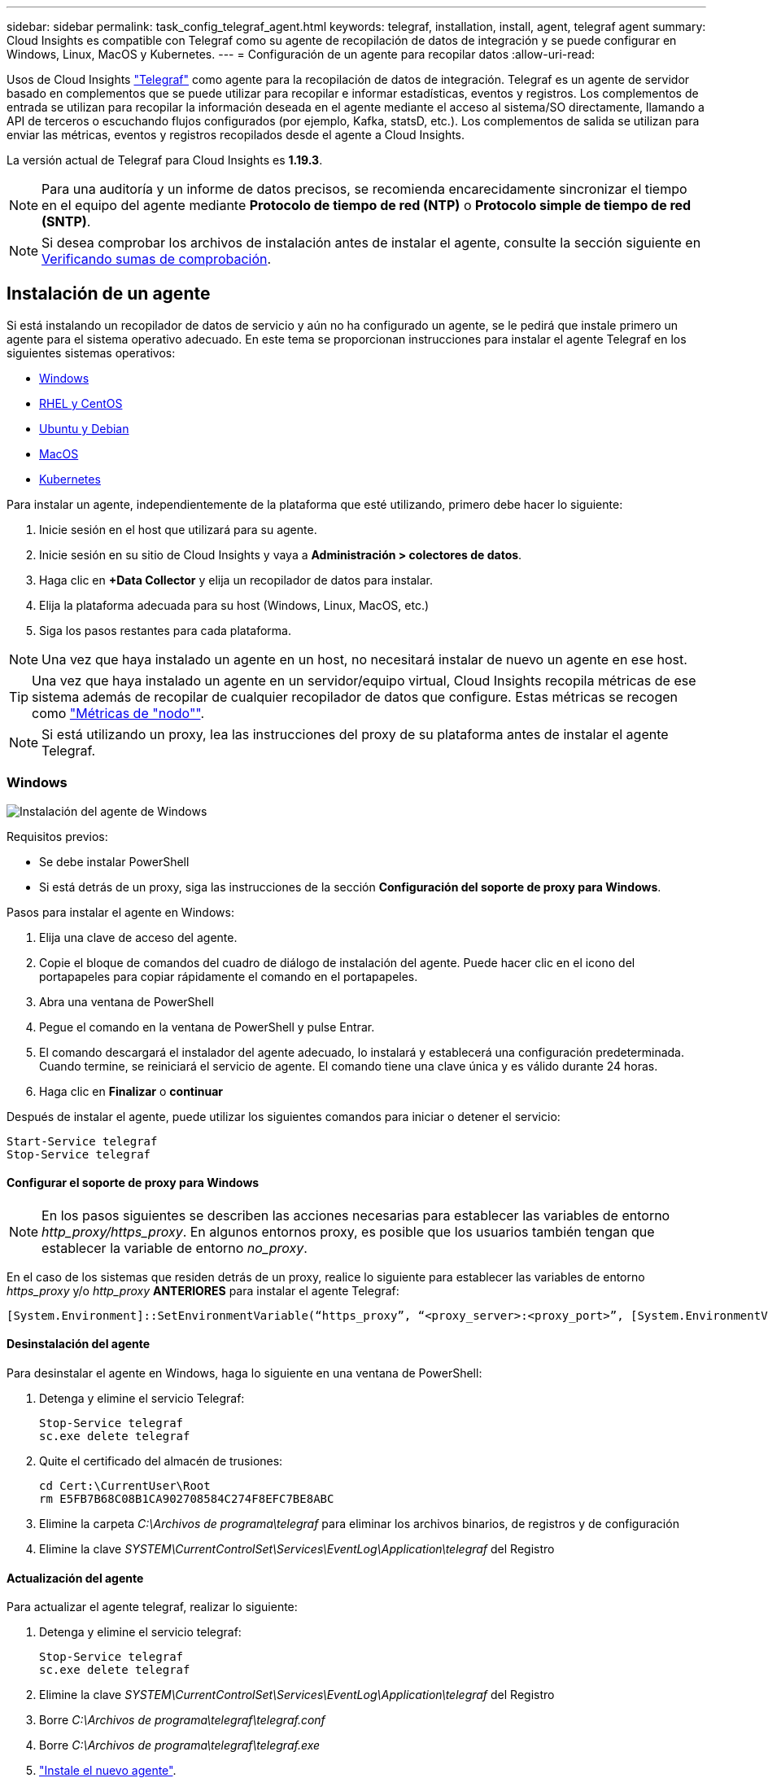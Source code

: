 ---
sidebar: sidebar 
permalink: task_config_telegraf_agent.html 
keywords: telegraf, installation, install, agent, telegraf agent 
summary: Cloud Insights es compatible con Telegraf como su agente de recopilación de datos de integración y se puede configurar en Windows, Linux, MacOS y Kubernetes. 
---
= Configuración de un agente para recopilar datos
:allow-uri-read: 


[role="lead"]
Usos de Cloud Insights link:https://docs.influxdata.com/telegraf/v1.19/["Telegraf"] como agente para la recopilación de datos de integración. Telegraf es un agente de servidor basado en complementos que se puede utilizar para recopilar e informar estadísticas, eventos y registros. Los complementos de entrada se utilizan para recopilar la información deseada en el agente mediante el acceso al sistema/SO directamente, llamando a API de terceros o escuchando flujos configurados (por ejemplo, Kafka, statsD, etc.). Los complementos de salida se utilizan para enviar las métricas, eventos y registros recopilados desde el agente a Cloud Insights.

La versión actual de Telegraf para Cloud Insights es *1.19.3*.


NOTE: Para una auditoría y un informe de datos precisos, se recomienda encarecidamente sincronizar el tiempo en el equipo del agente mediante *Protocolo de tiempo de red (NTP)* o *Protocolo simple de tiempo de red (SNTP)*.


NOTE: Si desea comprobar los archivos de instalación antes de instalar el agente, consulte la sección siguiente en <<Verificando sumas de comprobación>>.



== Instalación de un agente

Si está instalando un recopilador de datos de servicio y aún no ha configurado un agente, se le pedirá que instale primero un agente para el sistema operativo adecuado. En este tema se proporcionan instrucciones para instalar el agente Telegraf en los siguientes sistemas operativos:

* <<Windows>>
* <<RHEL y CentOS>>
* <<Ubuntu y Debian>>
* <<MacOS>>
* <<Kubernetes>>


Para instalar un agente, independientemente de la plataforma que esté utilizando, primero debe hacer lo siguiente:

. Inicie sesión en el host que utilizará para su agente.
. Inicie sesión en su sitio de Cloud Insights y vaya a *Administración > colectores de datos*.
. Haga clic en *+Data Collector* y elija un recopilador de datos para instalar.


. Elija la plataforma adecuada para su host (Windows, Linux, MacOS, etc.)
. Siga los pasos restantes para cada plataforma.



NOTE: Una vez que haya instalado un agente en un host, no necesitará instalar de nuevo un agente en ese host.


TIP: Una vez que haya instalado un agente en un servidor/equipo virtual, Cloud Insights recopila métricas de ese sistema además de recopilar de cualquier recopilador de datos que configure. Estas métricas se recogen como link:task_config_telegraf_node.html["Métricas de "nodo""].


NOTE: Si está utilizando un proxy, lea las instrucciones del proxy de su plataforma antes de instalar el agente Telegraf.



=== Windows

image:AgentInstallWindows.png["Instalación del agente de Windows"]

.Requisitos previos:
* Se debe instalar PowerShell
* Si está detrás de un proxy, siga las instrucciones de la sección *Configuración del soporte de proxy para Windows*.


.Pasos para instalar el agente en Windows:
. Elija una clave de acceso del agente.
. Copie el bloque de comandos del cuadro de diálogo de instalación del agente. Puede hacer clic en el icono del portapapeles para copiar rápidamente el comando en el portapapeles.
. Abra una ventana de PowerShell
. Pegue el comando en la ventana de PowerShell y pulse Entrar.
. El comando descargará el instalador del agente adecuado, lo instalará y establecerá una configuración predeterminada. Cuando termine, se reiniciará el servicio de agente. El comando tiene una clave única y es válido durante 24 horas.
. Haga clic en *Finalizar* o *continuar*


Después de instalar el agente, puede utilizar los siguientes comandos para iniciar o detener el servicio:

....
Start-Service telegraf
Stop-Service telegraf
....


==== Configurar el soporte de proxy para Windows


NOTE: En los pasos siguientes se describen las acciones necesarias para establecer las variables de entorno _http_proxy/https_proxy_. En algunos entornos proxy, es posible que los usuarios también tengan que establecer la variable de entorno _no_proxy_.

En el caso de los sistemas que residen detrás de un proxy, realice lo siguiente para establecer las variables de entorno _https_proxy_ y/o _http_proxy_ *ANTERIORES* para instalar el agente Telegraf:

 [System.Environment]::SetEnvironmentVariable(“https_proxy”, “<proxy_server>:<proxy_port>”, [System.EnvironmentVariableTarget]::Machine)


==== Desinstalación del agente

Para desinstalar el agente en Windows, haga lo siguiente en una ventana de PowerShell:

. Detenga y elimine el servicio Telegraf:
+
....
Stop-Service telegraf
sc.exe delete telegraf
....
. Quite el certificado del almacén de trusiones:
+
....
cd Cert:\CurrentUser\Root
rm E5FB7B68C08B1CA902708584C274F8EFC7BE8ABC
....
. Elimine la carpeta _C:\Archivos de programa\telegraf_ para eliminar los archivos binarios, de registros y de configuración
. Elimine la clave _SYSTEM\CurrentControlSet\Services\EventLog\Application\telegraf_ del Registro




==== Actualización del agente

Para actualizar el agente telegraf, realizar lo siguiente:

. Detenga y elimine el servicio telegraf:
+
....
Stop-Service telegraf
sc.exe delete telegraf
....
. Elimine la clave _SYSTEM\CurrentControlSet\Services\EventLog\Application\telegraf_ del Registro
. Borre _C:\Archivos de programa\telegraf\telegraf.conf_
. Borre _C:\Archivos de programa\telegraf\telegraf.exe_
. link:#windows["Instale el nuevo agente"].




=== RHEL y CentOS

image:Agent_Requirements_Rhel.png["Instalación del agente RHEL/CentOS"]

.Requisitos previos:
* Deben estar disponibles los siguientes comandos: Curl, sudo, ping, sha256sum, openssl, y el código intermedio
* Si está detrás de un proxy, siga las instrucciones de la sección *Configuración del soporte de proxy para RHEL/CentOS*.


.Pasos para instalar el agente en RHEL/CentOS:
. Elija una clave de acceso del agente.
. Copie el bloque de comandos del cuadro de diálogo de instalación del agente. Puede hacer clic en el icono del portapapeles para copiar rápidamente el comando en el portapapeles.
. Abra una ventana Bash
. Pegue el comando en la ventana Bash y pulse Intro.
. El comando descargará el instalador del agente adecuado, lo instalará y establecerá una configuración predeterminada. Cuando termine, se reiniciará el servicio de agente. El comando tiene una clave única y es válido durante 24 horas.
. Haga clic en *Finalizar* o *continuar*


Después de instalar el agente, puede utilizar los siguientes comandos para iniciar o detener el servicio:

Si el sistema operativo utiliza systemd (CentOS 7+ y RHEL 7+):

....
sudo systemctl start telegraf
sudo systemctl stop telegraf
....
Si el sistema operativo no utiliza systemd (CentOS 7+ y RHEL 7+):

....
sudo service telegraf start
sudo service telegraf stop
....


==== Configurar el soporte de proxy para RHEL/CentOS


NOTE: En los pasos siguientes se describen las acciones necesarias para establecer las variables de entorno _http_proxy/https_proxy_. En algunos entornos proxy, es posible que los usuarios también tengan que establecer la variable de entorno _no_proxy_.

En el caso de los sistemas que residen detrás de un proxy, realice los siguientes pasos * ANTERIORES a la instalación del agente Telegraf:

. Establezca las variables de entorno _https_proxy_ y/o _http_proxy_ para el usuario actual:
+
 export https_proxy=<proxy_server>:<proxy_port>
. Cree _/etc/default/telegraf_ e inserte definiciones para las variables _https_proxy_ y/o _http_proxy_:
+
 https_proxy=<proxy_server>:<proxy_port>




==== Desinstalación del agente

Para desinstalar el agente en RHEL/CentOS, en un terminal Bash, realice lo siguiente:

. Detenga el servicio Telegraf:
+
....
systemctl stop telegraf (If your operating system is using systemd (CentOS 7+ and RHEL 7+)
/etc/init.d/telegraf stop (for systems without systemd support)
....
. Retire el agente Telegraf:
+
 yum remove telegraf
. Elimine los archivos de configuración o de registro que se puedan dejar atrás:
+
....
rm -rf /etc/telegraf*
rm -rf /var/log/telegraf*
....




==== Actualización del agente

Para actualizar el agente telegraf, realizar lo siguiente:

. Detenga el servicio telegraf:
+
....
systemctl stop telegraf (If your operating system is using systemd (CentOS 7+ and RHEL 7+)
/etc/init.d/telegraf stop (for systems without systemd support)
....
. Elimine el agente anterior de telegraf:
+
 yum remove telegraf
. link:#rhel-and-centos["Instale el nuevo agente"].




=== Ubuntu y Debian

image:Agent_Requirements_Ubuntu.png["Instalación del agente Ubuntu/Debian"]

.Requisitos previos:
* Deben estar disponibles los siguientes comandos: Curl, sudo, ping, sha256sum, openssl, y el código intermedio
* Si está detrás de un proxy, siga las instrucciones de la sección *Configuración del soporte de proxy para Ubuntu/Debian*.


.Pasos para instalar el agente en Debian o Ubuntu:
. Elija una clave de acceso del agente.
. Copie el bloque de comandos del cuadro de diálogo de instalación del agente. Puede hacer clic en el icono del portapapeles para copiar rápidamente el comando en el portapapeles.
. Abra una ventana Bash
. Pegue el comando en la ventana Bash y pulse Intro.
. El comando descargará el instalador del agente adecuado, lo instalará y establecerá una configuración predeterminada. Cuando termine, se reiniciará el servicio de agente. El comando tiene una clave única y es válido durante 24 horas.
. Haga clic en *Finalizar* o *continuar*


Después de instalar el agente, puede utilizar los siguientes comandos para iniciar o detener el servicio:

Si el sistema operativo utiliza systemd:

....
sudo systemctl start telegraf
sudo systemctl stop telegraf
....
Si el sistema operativo no utiliza systemd:

....
sudo service telegraf start
sudo service telegraf stop
....


==== Configuración de compatibilidad de proxy para Ubuntu/Debian


NOTE: En los pasos siguientes se describen las acciones necesarias para establecer las variables de entorno _http_proxy/https_proxy_. En algunos entornos proxy, es posible que los usuarios también tengan que establecer la variable de entorno _no_proxy_.

En el caso de los sistemas que residen detrás de un proxy, realice los siguientes pasos * ANTERIORES a la instalación del agente Telegraf:

. Establezca las variables de entorno _https_proxy_ y/o _http_proxy_ para el usuario actual:
+
 export https_proxy=<proxy_server>:<proxy_port>
. Cree /etc/default/telegraf e inserte definiciones para las variables _https_proxy_ y/o _http_proxy_:
+
 https_proxy=<proxy_server>:<proxy_port>




==== Desinstalación del agente

Para desinstalar el agente en Ubuntu/Debian, en un terminal Bash, ejecute lo siguiente:

. Detenga el servicio Telegraf:
+
....
systemctl stop telegraf (If your operating system is using systemd)
/etc/init.d/telegraf stop (for systems without systemd support)
....
. Retire el agente Telegraf:
+
 dpkg -r telegraf
. Elimine los archivos de configuración o de registro que se puedan dejar atrás:
+
....
rm -rf /etc/telegraf*
rm -rf /var/log/telegraf*
....




==== Actualización del agente

Para actualizar el agente telegraf, realizar lo siguiente:

. Detenga el servicio telegraf:
+
....
systemctl stop telegraf (If your operating system is using systemd)
/etc/init.d/telegraf stop (for systems without systemd support)
....
. Elimine el agente anterior de telegraf:
+
 dpkg -r telegraf
. link:#ubuntu-and-debian["Instale el nuevo agente"].




=== MacOS

image:Agent_Requirements_Macos.png["Instalación del agente MacOS"]

.Requisitos previos:
* Los siguientes comandos deben estar disponibles: Curl, sudo, openssl y shasum
* Si está detrás de un proxy, siga las instrucciones de la sección *Configuración del soporte proxy para MacOS*.


.Pasos para instalar el agente en MacOS:
. Elija una clave de acceso del agente.
. Copie el bloque de comandos del cuadro de diálogo de instalación del agente. Puede hacer clic en el icono del portapapeles para copiar rápidamente el comando en el portapapeles.
. Abra una ventana Bash
. Pegue el comando en la ventana Bash y pulse Intro.
. El comando descargará el instalador del agente adecuado, lo instalará y establecerá una configuración predeterminada. Cuando termine, se reiniciará el servicio de agente. El comando tiene una clave única y es válido durante 24 horas.
. Si anteriormente instaló un agente Telegraf mediante Homebrew, se le pedirá que lo desinstale. Una vez desinstalado el agente Telegraf anteriormente, vuelva a ejecutar el comando en el paso 5 anterior.
. Haga clic en *Finalizar* o *continuar*


Después de instalar el agente, puede utilizar los siguientes comandos para iniciar o detener el servicio:

....
sudo launchctl start telegraf
sudo launchctl stop telegraf
....


==== Configurar el soporte de proxy para MacOS


NOTE: En los pasos siguientes se describen las acciones necesarias para establecer las variables de entorno _http_proxy/https_proxy_. En algunos entornos proxy, es posible que los usuarios también tengan que establecer la variable de entorno _no_proxy_.

En el caso de los sistemas que residen detrás de un proxy, realice lo siguiente para establecer las variables de entorno _https_proxy_ y/o _http_proxy_ para el usuario actual *ANTES de* para instalar el agente Telegraf:

 export https_proxy=<proxy_server>:<proxy_port>
*DESPUÉS de* instalar el agente Telegraf, añada y establezca las variables _https_proxy_ y/o _http_proxy_ correspondientes en _/Applications/telegraf.app/Contents/telegraf.plist_:

....
…
<?xml version="1.0" encoding="UTF-8"?>
<!DOCTYPE plist PUBLIC "-//Apple//DTD PLIST 1.0//EN" "http://www.apple.com/DTDs/PropertyList-1.0.dtd">
<plist version="1.0">
<dict>
   <key>EnvironmentVariables</key>
   <dict>
          <key>https_proxy</key>
          <string><proxy_server>:<proxy_port></string>
   </dict>
   <key>Program</key>
   <string>/Applications/telegraf.app/Contents/MacOS/telegraf</string>
   <key>Label</key>
   <string>telegraf</string>
   <key>ProgramArguments</key>
   <array>
     <string>/Applications/telegraf.app/Contents/MacOS/telegraf</string>
     <string>--config</string>
     <string>/usr/local/etc/telegraf.conf</string>
     <string>--config-directory</string>
     <string>/usr/local/etc/telegraf.d</string>
   </array>
   <key>RunAtLoad</key>
   <true/>
</dict>
</plist>
…
....
A continuación, reinicie Telegraf después de cargar los cambios anteriores:

....
sudo launchctl stop telegraf
sudo launchctl unload -w /Library/LaunchDaemons/telegraf.plist
sudo launchctl load -w /Library/LaunchDaemons/telegraf.plist
sudo launchctl start telegraf
....


==== Desinstalación del agente

Para desinstalar el agente de MacOS, en un terminal Bash, ejecute lo siguiente:

. Detenga el servicio Telegraf:
+
 sudo launchctl stop telegraf
. Desinstale el agente telegraf:
+
....
cp /Applications/telegraf.app/scripts/uninstall /tmp
sudo /tmp/uninstall
....
. Elimine los archivos de configuración o de registro que se puedan dejar atrás:
+
....
rm -rf /usr/local/etc/telegraf*
rm -rf /usr/local/var/log/telegraf.*
....




==== Actualización del agente

Para actualizar el agente telegraf, realizar lo siguiente:

. Detenga el servicio telegraf:
+
 sudo launchctl stop telegraf
. Desinstale el agente anterior de telegraf:
+
....
cp /Applications/telegraf.app/scripts/uninstall /tmp
sudo /tmp/uninstall
....
. link:#macos["Instale el nuevo agente"].




=== Kubernetes

Kubernetes ofrece dos formas de recopilar datos:

* Configuración del operador de supervisión Kubernetes de NetApp. Este es el método de instalación recomendado para Kubernetes.
* Instalación tradicional del agente basado en scripts


Las instrucciones de instalación varían en función de lo que elija.

image:Kubernetes_Operator_Tile_Choices.png["Opciones de instalación de Kubernetes"]


NOTE: La instalación del operador de supervisión Kubernetes de NetApp se considera una función _Preview_ y, por lo tanto, está sujeta a cambios.

.Requisitos previos:
* Los siguientes comandos deben estar disponibles: Curl, sudo, openssl, sha256sum y kubectl
+
Para obtener los mejores resultados, añada estos comandos a la RUTA DE ACCESO.

* se deben instalar métricas de estado de kube. Consulte a continuación para obtener más información. las métricas de estado de kube se instalan automáticamente con la instalación basada en el operador.
* Si está detrás de un proxy, siga las instrucciones de la sección *Configuración del soporte de proxy para Kubernetes*.
* Si está ejecutando una variante de Kubernetes que requiere restricciones de contexto de seguridad, siga las instrucciones de la sección *Configuración del agente para recopilar datos de Kubernetes*. La instalación basada en el operador lo instala para usted.
* Debe tener permisos para crear roles en el clúster de Kubernetes y vinculaciones de roles.
* La instalación del operador de supervisión Kubernetes de NetApp se ha probado y se espera que funcione con AWS EKS 1.18, OpenShift 3.11 y Rancher 2.6.




==== La supervisión solo se instala en nodos Linux

Cloud Insights admite la supervisión de nodos Kubernetes que ejecutan Linux, especificando un selector de nodos de Kubernetes que busca las siguientes etiquetas de Kubernetes en estas plataformas:

|===
| Plataforma | Etiqueta 


| Kubernetes v1.17 y superior | Kubernetes.io/os = linux 


| Rancher + ganadero.io como plataforma de orquestación/Kubernetes | ganado.io/os = linux 
|===


==== Instalación del operador de NetApp Kubernetes Monitoring

image:Kubernetes_Operator_Agent_Instructions.png["Instalación basada en el operador"]

.Pasos para instalar el agente del operador de NetApp Kubernetes Monitoring en Kubernetes:
. Introduzca el nombre del clúster y el espacio de nombres.
. Una vez introducidos, puede copiar el fragmento de instalador de agentes
. Haga clic en el botón para copiar este fragmento en el portapapeles.
. Pegue el fragmento en una ventana _bash_ y ejecútelo.
. La instalación se realiza automáticamente. Cuando finalice, haga clic en el botón _Complete Setup_.




==== Configurar el soporte del proxy para el operador de supervisión Kubernetes de NetApp

Para configurar un proxy para el operador de supervisión, realice los pasos siguientes.

En primer lugar, abra el archivo _Agent-Monitoring-netapp_ para editar:

 kubectl -n netapp-monitoring edit agent agent-monitoring-netapp
En la sección _SPEC:_ de este archivo, agregue el siguiente bloque de código:

....
spec:
  proxy:
    isAuProxyEnabled: <true or false>
    isTelegrafProxyEnabled: <true or false>
    isFluentbitProxyEnabled: <true or false>
    password: <password for proxy, optional>
    port: <port for proxy>
    server: <server for proxy>
    username: <username for proxy, optional>
    noProxy: <comma separated list of IPs or resolvable hostnames that should bypass a proxy>
....


===== Uso de un repositorio de Docker personalizado/privado

Si utiliza un repositorio de Docker personalizado, haga lo siguiente:

Obtenga el secreto del docker:

 kubectl -n netapp-monitoring get secret docker -o yaml
Copie y pegue el valor de _.dockerconfigjson:_ del resultado del comando anterior.

Descodificar el secreto del docker:

 echo <paste from _.dockerconfigjson:_  output above> | base64 -d
El resultado de este proceso tendrá el siguiente formato json:

....
{ "auths":
  {"docker.<cluster>.cloudinsights.netapp.com" :
    {"username":"<tenant id>",
     "password":"<password which is the CI API key>",
     "auth"    :"<encoded username:password basic auth key. This is internal to docker>"}
  }
}
....
Inicie sesión en el repositorio docker:

....
docker login docker.<cluster>.cloudinsights.netapp.com (from step #2) -u <username from step #2>
password: <password from docker secret step above>
....
Tire de la imagen del operador docker desde Cloud Insights:

 docker pull docker.<cluster>.cloudinsights.netapp.com/netapp-monitoring:<version>
Busque el campo <version> con el comando siguiente:

 kubectl -n netapp-monitoring get deployment monitoring-operator | grep "image:"
Introduzca la imagen del operador docker en el repositorio de su proveedor de servicios de empresa/local/privado de acuerdo con las políticas de su empresa.

Descargue todas las dependencias de código abierto en su registro de docker privado. Es necesario descargar las siguientes imágenes de código abierto:

....
docker.io/telegraf:1.19.3
gcr.io/kubebuilder/kube-rbac-proxy:v0.5.0
k8s.gcr.io/kube-state-metrics/kube-state-metrics:v2.1.0
....
Si el bit fluido está activado, también descargue:

....
docker.io/fluent-bit:1.7.8
docker.io/kubernetes-event-exporter:0.10
....
Edite el agente CR para que refleje la nueva ubicación de repo de docker, desactive la actualización automática (si está activada).

 kubectl -n netapp-monitoring edit agent agent-monitoring-netapp
 enableAutoUpgrade: false
....
docker-repo: <docker repo of the enterprise/corp docker repo>
dockerRepoSecret: <optional: name of the docker secret of enterprise/corp docker repo, this secret should be already created on the k8s cluster in the same namespace>
....
En la sección _SPEC:_, realice los siguientes cambios:

....
spec:
  telegraf:
    - name: ksm
      substitutions:
        - key: k8s.gcr.io
          value: <same as "docker-repo" field above>
....


==== Instalación basada en secuencias de comandos

image:Kubernetes_Install_Agent_screen.png["Instalación basada en scripts"]

.Pasos para instalar un agente basado en scripts en Kubernetes:
. Elija una clave de acceso del agente.
. Haga clic en el botón *Copiar agente Installer Snippet* del cuadro de diálogo de instalación. Si desea ver el bloque de comandos, puede hacer clic en el botón _+Mostrar fragmento de instalador de agentes_.
. Pegue el comando en una ventana _bash_.
. De manera opcional, puede anular el espacio de nombres o proporcionar el nombre del clúster como parte del comando install modificando el bloque de comandos para añadir uno o ambos de los siguientes elementos antes de la final _./$installerName_
+
** CLUSTER_NAME=<Cluster Name>
** NAMESPACE=<Namespace>
+
Aquí está en el bloque de comandos:

+
 installerName=cloudinsights-kubernetes.sh ... && CLUSTER_NAME=<cluster_name> NAMESPACE=<new_namespace> sudo -E -H ./$installerName --download --install
+

TIP: _CLUSTER_NAME_ es el nombre del clúster de Kubernetes de Cloud Insights recopila métricas, mientras que _NAMESPACE_ es el espacio de nombres al que se desplegará el agente Telegraf. El espacio de nombres especificado se creará si no existe todavía.



. Cuando esté listo, ejecute el bloque de comandos.
. El comando descargará el instalador del agente adecuado, lo instalará y establecerá una configuración predeterminada. Si no ha establecido explícitamente el _Namespace_, se le pedirá que lo introduzca. Cuando termine, la secuencia de comandos reiniciará el servicio de agente. El comando tiene una clave única y es válido durante 24 horas.
. Cuando haya terminado, haga clic en *completar configuración*.




==== Configurar el soporte del proxy para Kubernetes: Basado en scripts


NOTE: En los pasos siguientes se describen las acciones necesarias para establecer las variables de entorno _http_proxy/https_proxy_. En algunos entornos proxy, es posible que los usuarios también tengan que establecer la variable de entorno _no_proxy_.

En el caso de los sistemas que residen detrás de un proxy, realice lo siguiente para establecer las variables de entorno _https_proxy_ y/o _http_proxy_ para el usuario actual *ANTES de* para instalar el agente Telegraf:

 export https_proxy=<proxy_server>:<proxy_port>
*DESPUÉS de* instalar el agente Telegraf, agregue y establezca las variables de entorno _https_proxy_ y/o _http_proxy_ apropiadas en el conjunto de servidores _telegraf-DS_ y _telegraf-rs_ replicaset.

 kubectl edit ds telegraf-ds
....
…
       env:
       - name: https_proxy
         value: <proxy_server>:<proxy_port>
       - name: HOSTIP
         valueFrom:
           fieldRef:
             apiVersion: v1
             fieldPath: status.hostIP
…
....
 kubectl edit rs telegraf-rs
....
…
       env:
       - name: https_proxy
         value: <proxy_server>:<proxy_port>
       - name: HOSTIP
         valueFrom:
           fieldRef:
             apiVersion: v1
             fieldPath: status.hostIP
…
....
A continuación, reinicie Telegraf:

....
kubectl delete pod telegraf-ds-*
kubectl delete pod telegraf-rs-*
....


==== DemonSet, ReplicaSet y deteniendo/iniciando el agente

Se creará un DemonSet y ReplicaSet en el clúster de Kubernetes para ejecutar los agentes/pods de Telegraf necesarios. De forma predeterminada, estos agentes/pods de Telegraf se programarán en los nodos maestro y no maestro.

Para facilitar la parada y el reinicio del agente, genere Telegraf DemonSet YLMA y ReplicaSet YAML con los siguientes comandos. Tenga en cuenta que estos comandos utilizan el espacio de nombres predeterminado "ci-Monitoring". Si ha definido su propio espacio de nombres, sustituya este espacio de nombres en estos y todos los comandos y archivos siguientes:

Si ha definido su propio espacio de nombres, sustituya este espacio de nombres en estos y todos los comandos y archivos siguientes:

....
kubectl --namespace ci-monitoring get ds telegraf-ds -o yaml > /tmp/telegraf-ds.yaml
kubectl --namespace ci-monitoring get rs telegraf-rs -o yaml > /tmp/telegraf-rs.yaml
....
A continuación, puede utilizar los siguientes comandos para detener e iniciar el servicio Telegraf:

....
kubectl --namespace ci-monitoring delete ds telegraf-ds
kubectl --namespace ci-monitoring delete rs telegraf-rs
....
....
kubectl --namespace ci-monitoring apply -f /tmp/telegraf-ds.yaml
kubectl --namespace ci-monitoring apply -f /tmp/telegraf-rs.yaml
....


==== Configurar el agente para recoger datos de Kubernetes

Nota: El espacio de nombres predeterminado para la instalación basada en secuencias de comandos es _ci-Monitoring_. Para la instalación basada en el operador, el espacio de nombres predeterminado es _netapp-Monitoring_. En comandos que implican espacio de nombres, asegúrese de especificar el espacio de nombres correcto para la instalación.

Los pods en los que se ejecutan los agentes deben tener acceso a lo siguiente:

* HostPath
* Config Map
* secretos


Estos objetos de Kubernetes se crean automáticamente como parte del comando de instalación de agente de Kubernetes proporcionado en la interfaz de usuario de Cloud Insights. Algunas variantes de Kubernetes, como OpenShift, implementan un nivel de seguridad añadido que puede bloquear el acceso a estos componentes. El _SecurityContextConstraint_ no se crea como parte del comando de instalación del agente de Kubernetes que se proporciona en la interfaz de usuario de Cloud Insights y se debe crear manualmente. Una vez creada, reinicie la(s) cápsula(s) de Telegraf.

[listing]
----
    apiVersion: v1
    kind: SecurityContextConstraints
    metadata:
      name: telegraf-hostaccess
      creationTimestamp:
      annotations:
        kubernetes.io/description: telegraf-hostaccess allows hostpath volume mounts for restricted SAs.
      labels:
        app: ci-telegraf
    priority: 10
    allowPrivilegedContainer: true
    defaultAddCapabilities: []
    requiredDropCapabilities: []
    allowedCapabilities: []
    allowedFlexVolumes: []
    allowHostDirVolumePlugin: true
    volumes:
    - hostPath
    - configMap
    - secret
    allowHostNetwork: false
    allowHostPorts: false
    allowHostPID: false
    allowHostIPC: false
    seLinuxContext:
      type: MustRunAs
    runAsUser:
      type: RunAsAny
    supplementalGroups:
      type: RunAsAny
    fsGroup:
      type: RunAsAny
    readOnlyRootFilesystem: false
    users:
    - system:serviceaccount:ci-monitoring:monitoring-operator
    groups: []
----


==== Instalación del servidor de métricas de estado de kube


NOTE: La instalación basada en el operador se encarga de la instalación de las métricas de estado de kube. Omita esta sección si está realizando una instalación basada en el operador.


NOTE: Se recomienda usar métricas de estado kube versión 2.0 o posteriores para aprovechar todo el conjunto de funciones, como la capacidad de vincular volúmenes persistentes de Kubernetes (VP) a dispositivos de almacenamiento de back-end. Tenga en cuenta también que, con la versión 2.0 de métricas de estado incluido en kube y posteriores, las etiquetas de los objetos de Kubernetes no se exportan de forma predeterminada. Para configurar kube-state-Metrics para exportar etiquetas de objetos de Kubernetes, debe especificar una lista de etiquetas de métrica "allow". Consulte la opción _--métrico-etiquetas-allowlist_ de la link:https://github.com/kubernetes/kube-state-metrics/blob/master/docs/cli-arguments.md["documentación sobre métricas del estado de kube"].

Siga estos pasos para instalar el servidor de métricas de estado kube (obligatorio si está realizando una instalación basada en scripts):

.Pasos
. Cree una carpeta temporal (por ejemplo, _/tmp/kube-state-ylma-files/_) y copie los archivos .ylma de https://github.com/kubernetes/kube-state-metrics/tree/master/examples/standard[] a esta carpeta.
. Ejecute el siguiente comando para aplicar los archivos .yaml necesarios para instalar las métricas de estado de kube:
+
 kubectl apply -f /tmp/kube-state-yaml-files/




==== Contadores de mediciones de estado kube

Utilice los siguientes vínculos para acceder a la información de los contadores de métricas de estado de kube:

. https://github.com/kubernetes/kube-state-metrics/blob/master/docs/configmap-metrics.md["Métricas de ConfigMap"]
. https://github.com/kubernetes/kube-state-metrics/blob/master/docs/daemonset-metrics.md["DemonSet Metrics"]
. https://github.com/kubernetes/kube-state-metrics/blob/master/docs/deployment-metrics.md["Métricas de puesta en marcha"]
. https://github.com/kubernetes/kube-state-metrics/blob/master/docs/ingress-metrics.md["Métricas de entrada"]
. https://github.com/kubernetes/kube-state-metrics/blob/master/docs/namespace-metrics.md["Métricas de espacio de nombres"]
. https://github.com/kubernetes/kube-state-metrics/blob/master/docs/node-metrics.md["Métricas de nodo"]
. https://github.com/kubernetes/kube-state-metrics/blob/master/docs/persistentvolume-metrics.md["Métricas de volúmenes persistentes"]
. https://github.com/kubernetes/kube-state-metrics/blob/master/docs/persistentvolumeclaim-metrics.md["Métricas de reclamaciones de volumen persistente"]
. https://github.com/kubernetes/kube-state-metrics/blob/master/docs/pod-metrics.md["Métricas de POD"]
. https://github.com/kubernetes/kube-state-metrics/blob/master/docs/replicaset-metrics.md["Métricas replicaset"]
. https://github.com/kubernetes/kube-state-metrics/blob/master/docs/secret-metrics.md["Métricas secretas"]
. https://github.com/kubernetes/kube-state-metrics/blob/master/docs/service-metrics.md["Métricas de servicio"]
. https://github.com/kubernetes/kube-state-metrics/blob/master/docs/statefulset-metrics.md["Métricas de Statilusionados Set"]




==== Desinstalación del agente

Tenga en cuenta que estos comandos utilizan el espacio de nombres predeterminado "ci-Monitoring". Si ha definido su propio espacio de nombres, sustituya este espacio de nombres en estos y todos los comandos y archivos subsiguientes.

Para desinstalar el agente basado en scripts de Kubernetes, haga lo siguiente:

Si el espacio de nombres de monitorización se utiliza únicamente para Telegraf:

 kubectl --namespace ci-monitoring delete ds,rs,cm,sa,clusterrole,clusterrolebinding -l app=ci-telegraf
 kubectl delete ns ci-monitoring
Si el espacio de nombres de monitorización se utiliza con otros fines además de Telegraf:

 kubectl --namespace ci-monitoring delete ds,rs,cm,sa,clusterrole,clusterrolebinding -l app=ci-telegraf
Para la instalación basada en el operador, ejecute los siguientes comandos:

....
kubectl delete ns netapp-monitoring
kubectl delete agent agent-monitoring-netapp
kubectl delete crd agents.monitoring.netapp.com
kubectl delete role agent-leader-election-role
kubectl delete clusterrole agent-manager-role agent-proxy-role agent-metrics-reader
kubectl delete clusterrolebinding agent-manager-rolebinding agent-proxy-rolebinding agent-cluster-admin-rolebinding
....
Si una restricción de contexto de seguridad se creó manualmente para una instalación de Telegraf basada en secuencias de comandos:

 kubectl delete scc telegraf-hostaccess


==== Actualización del agente

Tenga en cuenta que estos comandos utilizan el espacio de nombres predeterminado "ci-Monitoring". Si ha definido su propio espacio de nombres, sustituya este espacio de nombres en estos y todos los comandos y archivos subsiguientes.

Para actualizar el agente telegraf, realizar lo siguiente:

. Realice una copia de seguridad de las configuraciones existentes:
+
 kubectl --namespace ci-monitoring get cm -o yaml > /tmp/telegraf-configs.yaml


. Desinstale el agente (consulte más arriba para obtener instrucciones)
. link:#kubernetes["Instale el nuevo agente"].




== Verificando sumas de comprobación

El instalador del agente de Cloud Insights realiza comprobaciones de integridad, pero algunos usuarios pueden querer realizar sus propias verificaciones antes de instalar o aplicar artefactos descargados. Para realizar una operación de sólo descarga (a diferencia de la descarga e instalación predeterminadas), estos usuarios pueden editar el comando de instalación del agente obtenido de la interfaz de usuario y eliminar la opción de instalación final.

Siga estos pasos:

. Copie el fragmento de instalador del agente como se indica.
. En lugar de pegar el fragmento en una ventana de comandos, péguelo en un editor de texto.
. Retire la salida “--install” (Linux/Mac) o “-install” (Windows) del comando.
. Copie el comando entero desde el editor de texto.
. Ahora péguela en la ventana de comandos (en un directorio de trabajo) y ejecútela.


Sin Windows (estos ejemplos son para Kubernetes; los nombres reales de los scripts pueden variar):

* Descargar e instalar (predeterminado):
+
 installerName=cloudinsights-kubernetes.sh … && sudo -E -H ./$installerName --download –-install
* Solo descarga:
+
 installerName=cloudinsights-kubernetes.sh … && sudo -E -H ./$installerName --download


Windows.

* Descargar e instalar (predeterminado):
+
 !$($installerName=".\cloudinsights-windows.ps1") … -and $(&$installerName -download -install)
* Solo descarga:
+
 !$($installerName=".\cloudinsights-windows.ps1") … -and $(&$installerName -download)


El comando download-only descargará todos los artefactos necesarios de Cloud Insights al directorio de trabajo. Los artefactos incluyen, pero no se pueden limitar a:

* una secuencia de comandos de instalación
* un archivo de entorno
* Archivos YAML
* un archivo de suma de comprobación firmado (sha256.firmadas)
* Un archivo PEM (netapp_cert.pem) para la verificación de firmas


La secuencia de comandos de instalación, el archivo de entorno y los archivos YAML se pueden verificar mediante inspección visual.

El archivo PEM puede verificarse confirmando que su huella digital es la siguiente:

 E5:FB:7B:68:C0:8B:1C:A9:02:70:85:84:C2:74:F8:EF:C7:BE:8A:BC
Más específicamente,

* No Windows:
+
 openssl x509 -fingerprint -sha1 -noout -inform pem -in netapp_cert.pem
* Windows.
+
 Import-Certificate -Filepath .\netapp_cert.pem -CertStoreLocation Cert:\CurrentUser\Root


El archivo de suma de comprobación firmado se puede verificar mediante el archivo PEM:

* No Windows:
+
 openssl smime -verify -in sha256.signed -CAfile netapp_cert.pem -purpose any
* Windows (después de instalar el certificado a través del certificado de importación anterior):
+
 Get-AuthenticodeSignature -FilePath .\sha256.ps1 $result = Get-AuthenticodeSignature -FilePath .\sha256.ps1 $signer = $result.SignerCertificate Add-Type -Assembly System.Security [Security.Cryptography.x509Certificates.X509Certificate2UI]::DisplayCertificate($signer)


Una vez que todos los artefactos han sido verificados satisfactoriamente, la instalación del agente se puede iniciar ejecutando:

No Windows:

 sudo -E -H ./<installation_script_name> --install
Windows.

 .\cloudinsights-windows.ps1 -install


== Solución de problemas instalación del agente

Algunas cosas que debe intentar si tiene problemas para configurar un agente:

[cols="2*"]
|===
| Problema: | Pruebe lo siguiente: 


| Ya he instalado un agente utilizando Cloud Insights | Si ya ha instalado un agente en su host/equipo virtual, no necesita volver a instalar el agente. En este caso, sólo tiene que elegir la plataforma y clave adecuadas en la pantalla de instalación del agente y hacer clic en *continuar* o *Finalizar*. 


| Ya tengo un agente instalado pero no utilizando el instalador de Cloud Insights | Elimine el agente anterior y ejecute la instalación del agente de Cloud Insights para asegurarse de que los valores predeterminados del archivo de configuración son correctos. Cuando termine, haga clic en *continuar* o *Finalizar*. 


| No veo un hipervínculo/conexión entre mi volumen persistente Kubernetes y el dispositivo de almacenamiento back-end correspondiente. Mi volumen persistente de Kubernetes se configura usando el nombre de host del servidor de almacenamiento. | Siga los pasos para desinstalar el agente de Telegraf existente y, a continuación, vuelva a instalar el último agente de Telegraf. Debe utilizar Telegraf versión 2.0 o posterior. 


| Estoy viendo mensajes en los registros similares a los siguientes: E0901 15:21:39.962145 1 reflectores.go:178] k8s.io/kube-state-Metrics/internal/store/builder.go:352 43.168161: No se ha podido encontrar el recurso solicitado * v1.MutaingWebConfigurator: El servidor no pudo encontrar el recurso 15 178:21 352.kio/estado/waters.kio/go-watering.kio/go_list | Estos mensajes pueden aparecer si ejecuta métricas de estado kube versión 2.0.0 o posteriores con la versión 1.17 de Kubernetes o posterior. Para obtener la versión de Kubernetes: _Kubectl version_ para obtener la versión de kube-state-Metrics: _Kubectl get deployment/kube-state-Metrics -o jsonpath='{..image}'_ para evitar que estos mensajes ocurran, los usuarios pueden modificar su implementación de kube-state-Metrics para desactivar los siguientes arrendamientos: _Mulatingweblookingdeads puede usar específicamente las configuraciones de webs_. Recursos=certififeligingRequests,configmaps,cronjobs,demonsets,despliegues,Endpoints,horizontal,podautocalers,ingesses,trabajos,limitrangos, espacios de nombres,networkpolds,nodos,persistenteclaims,persistentvolumes,podritionmars,poss,poss,netmasposs,poss,poss,possitaposs,poss,poss,posavapposs,poss,poss,poss,poss,poss,poss,netmasposs,poss,possitaposs,possita,poss,poss,poss,possitaposs,poss,poss,possita,poss,poss,poss,possitaposs,poss,possita,poss,poss,possita,poss,possita,poss,poss,possita,poss,poss,possita,possi validarconexiones web, volumeadjuntos" 


| He instalado o actualizado Telegraf en Kubernetes, pero los pods de Telegraf no se están iniciando. Telegraf ReplicaSet o DemonSet informa de un fallo similar al siguiente: Error al crear: Pods "telegraf-rs-" está prohibido": No se puede validar contra ninguna restricción de contexto de seguridad: [Spec.Volumes[2]: Valor no válido: "HostPath": No se permite el uso de volúmenes hostPath] | Cree una restricción de contexto de seguridad (consulte la sección anterior Configuración del agente para recopilar datos de Kubernetes) si aún no existe. Asegúrese de que el espacio de nombres y la cuenta de servicio especificados para la seguridad Context Constraint coinciden con el espacio de nombres y la cuenta de servicio de Telegraf ReplicaSet y DemonSet. KUbectl describir scc telegraf-hostaccess |grep service account kubectl -n ci-monitoring --describir rs telegraf-rs | grep -i "namespace:" kubectl -n ci-Monitoring describir rs telegraf-rs | grep-tl "cuenta de servicio:" kubecctl -n ci-monitoring --describe: "t i-relep-t 


| Veo mensajes de error de Telegraf que se parecen a lo siguiente, pero Telegraf se inicia y ejecuta: Oct 11 14:23:41 ip-172-31-39-47 systemd[1]: Se ha iniciado el agente de servidor basado en plugin para informar las métricas en InfluxDB. Oct 11 14:23:41 ip-172-31-39-47 telegraf[1827]: Time="2021-10-11T14:23:41Z" level=error msg="no se pudo crear el directorio de caché. /etc/telegraf/.cache/snowflake, err: mkdir /etc/telegraf/.ca che: permiso denegado. Ignorado\n" func="gosnowflake.(*defaultLogger).Errorf" file="log.go:120" Oct 11 14:23:41 ip-172-31-39-47 telegraf[1827]: Time="2021-10-11T14:23:41Z" level=error msg="no se ha podido abrir. Ignorada. Open /etc/telegraf/.cache/snowflake/ocsp_response_cache.json: Ningún archivo o directorio\n" func="gosnowflake.(*defaultLogger).Errorf" file="log.go:120" Oct 11 14:23:41 ip-172-31-39-47 telegraf[1827 23]: 2021-11Z:10 Arranque de Telegraf 1.19.3 | Este es un problema conocido. Consulte link:https://github.com/influxdata/telegraf/issues/9407["Este artículo de GitHub"] para obtener más detalles. Mientras Telegraf esté activo y en funcionamiento, los usuarios pueden ignorar estos mensajes de error. 


| En Kubernetes, My Telegraf pod/s notifican el siguiente error: "Error al procesar mountstats info: Error al abrir el archivo mountstats: /Hostfs/proc/1/mountstats, error: Open /hostfs/proc/1/mountstats: Permission denegado" | Si SELinux está activado y se está aplicando, es probable que impida que los POD(s) de Telegraf accedan al archivo /proc/1/mountstats en los nodos de Kubernetes. Para relajar esta restricción, realice UNA de las siguientes acciones: • Para instalaciones basadas en scripts, edite el telegraf DS (`kubectl edit ds telegraf-ds`), y cambie "Privileged: False" a "Privileged: True" • para la instalación basada en el operador, edite el agente (`kubectl edit agent agent-monitoring-netapp`), y cambie "privileged-mode: false" a "privileged-mode: true" 
|===
Puede encontrar información adicional en link:concept_requesting_support.html["Soporte técnico"] o en la link:https://docs.netapp.com/us-en/cloudinsights/CloudInsightsDataCollectorSupportMatrix.pdf["Matriz de compatibilidad de recopilador de datos"].
